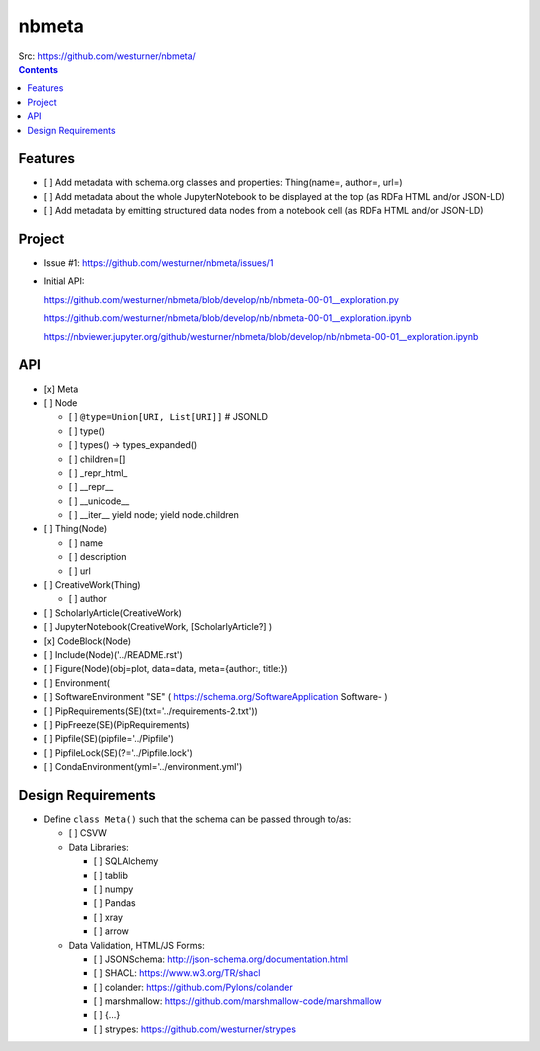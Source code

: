 ###########
nbmeta
###########
| Src: https://github.com/westurner/nbmeta/

.. contents::

Features
===========
- [ ] Add metadata with schema.org classes and properties: Thing(name=, author=, url=)
- [ ] Add metadata about the whole JupyterNotebook to be displayed at the top (as RDFa HTML and/or JSON-LD)
- [ ] Add metadata by emitting structured data nodes from a notebook cell (as RDFa HTML and/or JSON-LD)


Project
==========

- Issue #1:
  https://github.com/westurner/nbmeta/issues/1

- Initial API:
 
  https://github.com/westurner/nbmeta/blob/develop/nb/nbmeta-00-01__exploration.py

  https://github.com/westurner/nbmeta/blob/develop/nb/nbmeta-00-01__exploration.ipynb
  
  https://nbviewer.jupyter.org/github/westurner/nbmeta/blob/develop/nb/nbmeta-00-01__exploration.ipynb
  
  
API
=====

- [x] Meta
- [ ] Node

  - [ ] ``@type=Union[URI, List[URI]]``  # JSONLD
  - [ ] type()
  - [ ] types() -> types_expanded()
  - [ ] children=[]
  - [ ] _repr_html_
  - [ ] __repr__
  - [ ] __unicode__
  - [ ] __iter__
    yield node; yield node.children
    
- [ ] Thing(Node)

  - [ ] name
  - [ ] description
  - [ ] url
  
- [ ] CreativeWork(Thing)

  - [ ] author
  
- [ ] ScholarlyArticle(CreativeWork)
- [ ] JupyterNotebook(CreativeWork, [ScholarlyArticle?]  )
- [x] CodeBlock(Node)
- [ ] Include(Node)('../README.rst')
- [ ] Figure(Node)(obj=plot, data=data, meta={author:, title:})
- [ ] Environment(
- [ ] SoftwareEnvironment "SE" ( https://schema.org/SoftwareApplication Software- )
- [ ] PipRequirements(SE)(txt='../requirements-2.txt'))
- [ ] PipFreeze(SE)(PipRequirements)
- [ ] Pipfile(SE)(pipfile='../Pipfile')
- [ ] PipfileLock(SE)(?='../Pipfile.lock')
- [ ] CondaEnvironment(yml='../environment.yml')

Design Requirements
======================
- Define ``class Meta()`` such that the schema can be passed through to/as:

  - [ ] CSVW
  - Data Libraries:
  
    - [ ] SQLAlchemy
    - [ ] tablib
    - [ ] numpy
    - [ ] Pandas
    - [ ] xray
    - [ ] arrow
    
  - Data Validation, HTML/JS Forms:
  
    - [ ] JSONSchema: http://json-schema.org/documentation.html
    - [ ] SHACL: https://www.w3.org/TR/shacl
    - [ ] colander: https://github.com/Pylons/colander
    - [ ] marshmallow: https://github.com/marshmallow-code/marshmallow
    - [ ] {...}
    - [ ] strypes: https://github.com/westurner/strypes
    


